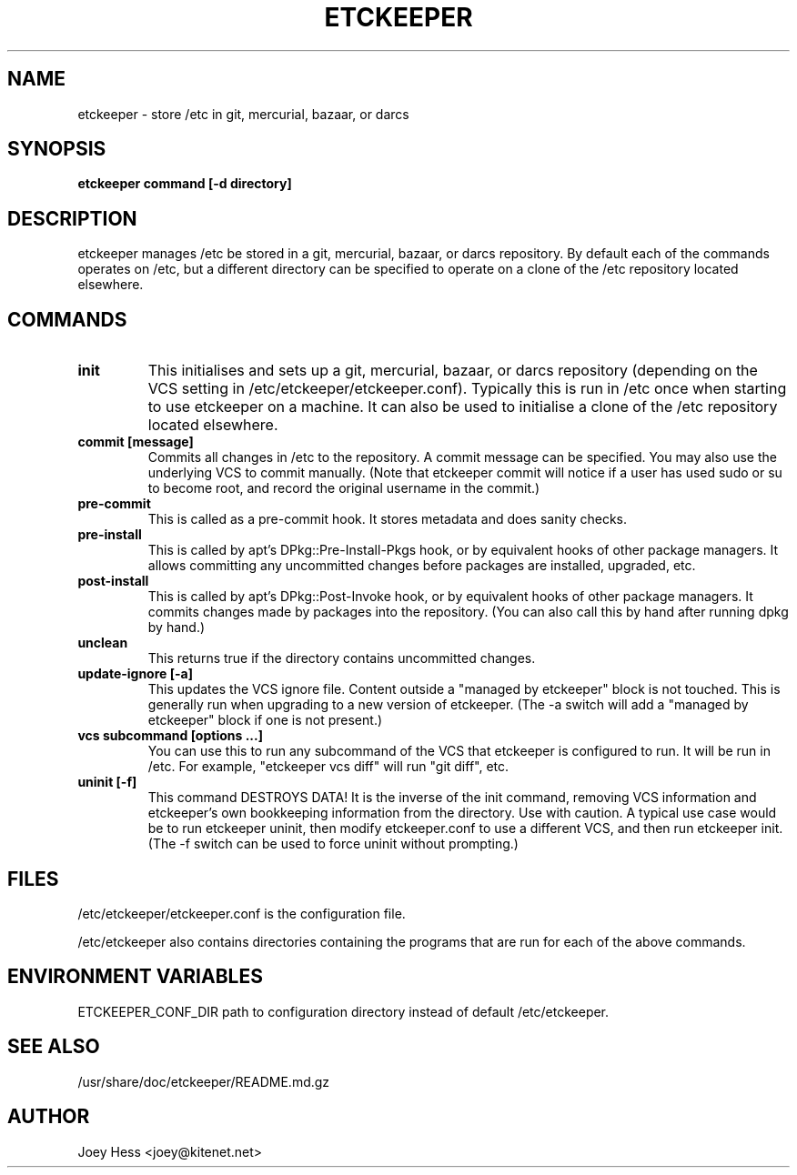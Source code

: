 .\" -*- nroff -*-
.TH ETCKEEPER 8 "" "" ""
.SH NAME
etckeeper \- store /etc in git, mercurial, bazaar, or darcs
.SH SYNOPSIS
.B etckeeper command [-d directory]
.SH DESCRIPTION
etckeeper manages /etc be stored in a git, mercurial, bazaar, or darcs
repository. By default each of the commands operates on /etc, but a
different directory can be specified to operate on a clone of the /etc
repository located elsewhere.
.SH COMMANDS
.TP
.B init
This initialises and sets up a git, mercurial, bazaar, or darcs
repository (depending on the VCS setting in
/etc/etckeeper/etckeeper.conf). Typically this is run in /etc once
when starting to use etckeeper on a machine. It can also be used to
initialise a clone of the /etc repository located elsewhere.
.TP
.B commit [message]
Commits all changes in /etc to the repository. A commit message can be
specified. You may also use the underlying VCS to commit manually.
(Note that etckeeper commit will notice if a user has used sudo or su to
become root, and record the original username in the commit.)
.TP
.B pre-commit
This is called as a pre-commit hook. It stores metadata and does sanity
checks.
.TP
.B pre-install
This is called by apt's DPkg::Pre-Install-Pkgs hook, or by equivalent hooks
of other package managers. It allows committing any uncommitted changes before
packages are installed, upgraded, etc.
.TP
.B post-install
This is called by apt's DPkg::Post-Invoke hook, or by equivalent hooks
of other package managers. It commits changes made by packages into the
repository. (You can also call this by hand after running dpkg by hand.)
.TP
.B unclean
This returns true if the directory contains uncommitted changes.
.TP
.B update-ignore [-a]
This updates the VCS ignore file. Content outside a "managed by etckeeper"
block is not touched. This is generally run when upgrading to a new version
of etckeeper. (The -a switch will add a "managed by etckeeper" block if
one is not present.)
.TP
.B vcs subcommand [options ...]
You can use this to run any subcommand of the VCS that etckeeper is
configured to run. It will be run in /etc. For example, "etckeeper vcs
diff" will run "git diff", etc.
.TP
.B uninit [-f]
This command DESTROYS DATA! It is the inverse of the init command, removing
VCS information and etckeeper's own bookkeeping information from the
directory. Use with caution. A typical use case would be to run etckeeper
uninit, then modify etckeeper.conf to use a different VCS, and then run
etckeeper init. (The -f switch can be used to force uninit without
prompting.)
.SH FILES
/etc/etckeeper/etckeeper.conf is the configuration file.

/etc/etckeeper also contains directories containing the programs that are
run for each of the above commands.
.SH ENVIRONMENT VARIABLES
ETCKEEPER_CONF_DIR path to configuration directory instead of default /etc/etckeeper.
.SH SEE ALSO
/usr/share/doc/etckeeper/README.md.gz
.SH AUTHOR 
Joey Hess <joey@kitenet.net>
